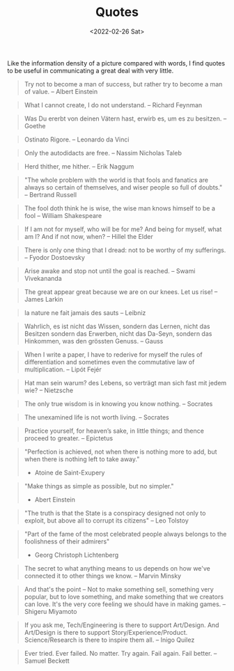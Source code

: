 #+TITLE: Quotes
#+DATE: <2022-02-26 Sat>

Like the information density of a picture compared with words, I find quotes to be useful in communicating a great deal
with very little.

#+BEGIN_QUOTE
Try not to become a man of success, but rather try to become a man of value. -- Albert Einstein
#+END_QUOTE

#+BEGIN_QUOTE
What I cannot create, I do not understand. -- Richard Feynman
#+END_QUOTE

#+BEGIN_QUOTE
Was Du ererbt von deinen Vätern hast, erwirb es, um es zu besitzen. -- Goethe
#+END_QUOTE

#+BEGIN_QUOTE
Ostinato Rigore. -- Leonardo da Vinci
#+END_QUOTE

#+BEGIN_QUOTE
Only the autodidacts are free. -- Nassim Nicholas Taleb
#+END_QUOTE

#+BEGIN_QUOTE
Herd thither, me hither. -- Erik Naggum
#+END_QUOTE

#+BEGIN_QUOTE
"The whole problem with the world is that fools and fanatics are always so certain of themselves, and wiser people so full of doubts." -- Bertrand Russell
#+END_QUOTE

#+BEGIN_QUOTE
The fool doth think he is wise, the wise man knows himself to be a fool -- William Shakespeare
#+END_QUOTE

#+BEGIN_QUOTE
If I am not for myself, who will be for me? And being for myself, what am I? And if not now, when? -- Hillel the Elder
#+END_QUOTE

#+BEGIN_QUOTE
There is only one thing that I dread: not to be worthy of my sufferings. -- Fyodor Dostoevsky
#+END_QUOTE

#+BEGIN_QUOTE
Arise awake and stop not until the goal is reached. -- Swami Vivekananda
#+END_QUOTE

#+BEGIN_QUOTE
The great appear great because we are on our knees. Let us rise! -- James Larkin
#+END_QUOTE

#+BEGIN_QUOTE
la nature ne fait jamais des sauts -- Leibniz
#+END_QUOTE

#+BEGIN_QUOTE
Wahrlich, es ist nicht das Wissen, sondern das Lernen, nicht das Besitzen sondern das Erwerben, nicht das Da-Seyn, sondern das Hinkommen, was den grössten Genuss. -- Gauss
#+END_QUOTE

#+BEGIN_QUOTE
When I write a paper, I have to rederive for myself the rules of differentiation and sometimes even the commutative law of multiplication. -- Lipót Fejér 
#+END_QUOTE

#+BEGIN_QUOTE
Hat man sein warum? des Lebens, so verträgt man sich fast mit jedem wie? -- Nietzsche
#+END_QUOTE

#+BEGIN_QUOTE
The only true wisdom is in knowing you know nothing. -- Socrates
#+END_QUOTE

#+BEGIN_QUOTE
The unexamined life is not worth living. -- Socrates
#+END_QUOTE

#+BEGIN_QUOTE
Practice yourself, for heaven’s sake, in little things;
and thence proceed to greater. -- Epictetus
#+END_QUOTE

#+begin_quote
"Perfection is achieved, not when there is nothing more to add, but when there is nothing left to take away."
- Atoine de Saint-Exupery
#+end_quote

#+begin_quote
"Make things as simple as possible, but no simpler."
- Abert Einstein
#+end_quote

#+begin_quote
"The truth is that the State is a conspiracy designed not only to exploit, but above all to corrupt its citizens" -- Leo Tolstoy
#+end_quote

#+begin_quote
"Part of the fame of the most celebrated people always belongs to the foolishness of their admirers"
- Georg Christoph Lichtenberg
#+end_quote

#+BEGIN_QUOTE
The secret to what anything means to us depends on how we've connected it to other things we know. -- Marvin Minsky
#+END_QUOTE

#+BEGIN_QUOTE
And that's the point – Not to make something sell, something very popular, 
but to love something, and make something that we creators can love.
It's the very core feeling we should have in making games. -- Shigeru Miyamoto
#+END_QUOTE

#+BEGIN_QUOTE
If you ask me, Tech/Engineering is there to support Art/Design. And Art/Design is there to support Story/Experience/Product. Science/Research is there to inspire them all. -- Inigo Quilez
#+END_QUOTE

#+BEGIN_QUOTE
Ever tried. Ever failed. No matter. Try again. Fail again. Fail better. -- Samuel Beckett
#+END_QUOTE



















